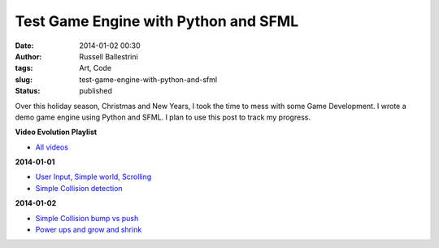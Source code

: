 Test Game Engine with Python and SFML
#####################################
:date: 2014-01-02 00:30
:author: Russell Ballestrini
:tags: Art, Code
:slug: test-game-engine-with-python-and-sfml
:status: published

Over this holiday season, Christmas and New Years, I took the time to
mess with some Game Development. I wrote a demo game engine using Python
and SFML. I plan to use this post to track my progress.

**Video Evolution Playlist**

-  `All
   videos <http://www.youtube.com/watch?v=ytEG21b2es4&list=PLPqlh_ebFYDFPv_tIdUb26Bit2Q2nIVrm>`__

**2014-01-01**

-  `User Input, Simple world,
   Scrolling <http://www.youtube.com/watch?v=ytEG21b2es4>`__
-  `Simple Collision
   detection <http://www.youtube.com/watch?v=LFxfepBSgEc>`__

**2014-01-02**

-  `Simple Collision bump vs
   push <http://www.youtube.com/watch?v=SsAi00wv0vU>`__
-  `Power ups and grow and
   shrink <http://www.youtube.com/watch?v=2-FFMP67atU>`__
